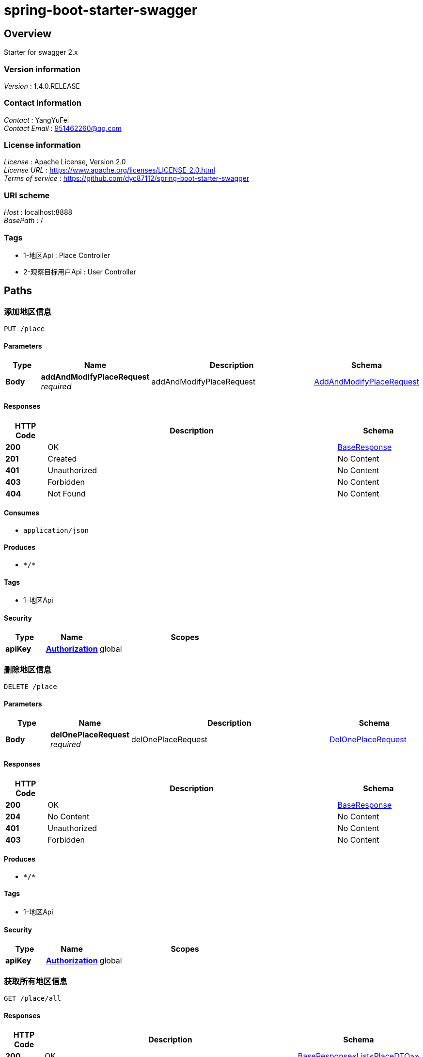 = spring-boot-starter-swagger


[[_overview]]
== Overview
Starter for swagger 2.x


=== Version information
[%hardbreaks]
__Version__ : 1.4.0.RELEASE


=== Contact information
[%hardbreaks]
__Contact__ : YangYuFei
__Contact Email__ : 951462260@qq.com


=== License information
[%hardbreaks]
__License__ : Apache License, Version 2.0
__License URL__ : https://www.apache.org/licenses/LICENSE-2.0.html
__Terms of service__ : https://github.com/dyc87112/spring-boot-starter-swagger


=== URI scheme
[%hardbreaks]
__Host__ : localhost:8888
__BasePath__ : /


=== Tags

* 1-地区Api : Place Controller
* 2-观察目标用户Api : User Controller




[[_paths]]
== Paths

[[_addoneusingput]]
=== 添加地区信息
....
PUT /place
....


==== Parameters

[options="header", cols=".^2a,.^3a,.^9a,.^4a"]
|===
|Type|Name|Description|Schema
|**Body**|**addAndModifyPlaceRequest** +
__required__|addAndModifyPlaceRequest|<<_addandmodifyplacerequest,AddAndModifyPlaceRequest>>
|===


==== Responses

[options="header", cols=".^2a,.^14a,.^4a"]
|===
|HTTP Code|Description|Schema
|**200**|OK|<<_baseresponse,BaseResponse>>
|**201**|Created|No Content
|**401**|Unauthorized|No Content
|**403**|Forbidden|No Content
|**404**|Not Found|No Content
|===


==== Consumes

* `application/json`


==== Produces

* `\*/*`


==== Tags

* 1-地区Api


==== Security

[options="header", cols=".^3a,.^4a,.^13a"]
|===
|Type|Name|Scopes
|**apiKey**|**<<_authorization,Authorization>>**|global
|===


[[_deloneusingdelete]]
=== 删除地区信息
....
DELETE /place
....


==== Parameters

[options="header", cols=".^2a,.^3a,.^9a,.^4a"]
|===
|Type|Name|Description|Schema
|**Body**|**delOnePlaceRequest** +
__required__|delOnePlaceRequest|<<_deloneplacerequest,DelOnePlaceRequest>>
|===


==== Responses

[options="header", cols=".^2a,.^14a,.^4a"]
|===
|HTTP Code|Description|Schema
|**200**|OK|<<_baseresponse,BaseResponse>>
|**204**|No Content|No Content
|**401**|Unauthorized|No Content
|**403**|Forbidden|No Content
|===


==== Produces

* `\*/*`


==== Tags

* 1-地区Api


==== Security

[options="header", cols=".^3a,.^4a,.^13a"]
|===
|Type|Name|Scopes
|**apiKey**|**<<_authorization,Authorization>>**|global
|===


[[_getallusingget]]
=== 获取所有地区信息
....
GET /place/all
....


==== Responses

[options="header", cols=".^2a,.^14a,.^4a"]
|===
|HTTP Code|Description|Schema
|**200**|OK|<<_fe4bfbf7ceb79acd0b78f504ddcfc7b8,BaseResponse«List«PlaceDTO»»>>
|**401**|Unauthorized|No Content
|**403**|Forbidden|No Content
|**404**|Not Found|No Content
|===


==== Produces

* `\*/*`


==== Tags

* 1-地区Api


==== Security

[options="header", cols=".^3a,.^4a,.^13a"]
|===
|Type|Name|Scopes
|**apiKey**|**<<_authorization,Authorization>>**|global
|===


[[_getimgusingget]]
=== 修改user ，包括删除
....
GET /place/img
....


==== Parameters

[options="header", cols=".^2a,.^3a,.^9a,.^4a"]
|===
|Type|Name|Description|Schema
|**Query**|**imgUrl** +
__required__|imgUrl|string
|===


==== Responses

[options="header", cols=".^2a,.^14a,.^4a"]
|===
|HTTP Code|Description|Schema
|**200**|OK|No Content
|**401**|Unauthorized|No Content
|**403**|Forbidden|No Content
|**404**|Not Found|No Content
|===


==== Produces

* `\*/*`


==== Tags

* 1-地区Api


==== Security

[options="header", cols=".^3a,.^4a,.^13a"]
|===
|Type|Name|Scopes
|**apiKey**|**<<_authorization,Authorization>>**|global
|===


[[_modifyoneusingpost]]
=== 修改地区信息
....
POST /place/modify
....


==== Parameters

[options="header", cols=".^2a,.^3a,.^9a,.^4a"]
|===
|Type|Name|Description|Schema
|**Body**|**addAndModifyPlaceRequest** +
__required__|addAndModifyPlaceRequest|<<_addandmodifyplacerequest,AddAndModifyPlaceRequest>>
|===


==== Responses

[options="header", cols=".^2a,.^14a,.^4a"]
|===
|HTTP Code|Description|Schema
|**200**|OK|<<_baseresponse,BaseResponse>>
|**201**|Created|No Content
|**401**|Unauthorized|No Content
|**403**|Forbidden|No Content
|**404**|Not Found|No Content
|===


==== Consumes

* `application/json`


==== Produces

* `\*/*`


==== Tags

* 1-地区Api


==== Security

[options="header", cols=".^3a,.^4a,.^13a"]
|===
|Type|Name|Scopes
|**apiKey**|**<<_authorization,Authorization>>**|global
|===


[[_getallusingget_1]]
=== 获取对应placeId 的统计信息
....
GET /place/statistical
....


==== Parameters

[options="header", cols=".^2a,.^3a,.^9a,.^4a"]
|===
|Type|Name|Description|Schema
|**Query**|**placeId** +
__required__|placeId|integer (int32)
|===


==== Responses

[options="header", cols=".^2a,.^14a,.^4a"]
|===
|HTTP Code|Description|Schema
|**200**|OK|<<_cbad1d3a357e37f486b5aef67eed7158,BaseResponse«StatisticalResponse»>>
|**401**|Unauthorized|No Content
|**403**|Forbidden|No Content
|**404**|Not Found|No Content
|===


==== Produces

* `\*/*`


==== Tags

* 1-地区Api


==== Security

[options="header", cols=".^3a,.^4a,.^13a"]
|===
|Type|Name|Scopes
|**apiKey**|**<<_authorization,Authorization>>**|global
|===


[[_uploadimgusingpost]]
=== 修改user ，包括删除
....
POST /place/uploadImg
....


==== Parameters

[options="header", cols=".^2a,.^3a,.^9a,.^4a"]
|===
|Type|Name|Description|Schema
|**Body**|**modifyPlaceRequest** +
__required__|modifyPlaceRequest|<<_modifyplacerequest,ModifyPlaceRequest>>
|===


==== Responses

[options="header", cols=".^2a,.^14a,.^4a"]
|===
|HTTP Code|Description|Schema
|**200**|OK|<<_baseresponse,BaseResponse>>
|**201**|Created|No Content
|**401**|Unauthorized|No Content
|**403**|Forbidden|No Content
|**404**|Not Found|No Content
|===


==== Consumes

* `application/json`


==== Produces

* `\*/*`


==== Tags

* 1-地区Api


==== Security

[options="header", cols=".^3a,.^4a,.^13a"]
|===
|Type|Name|Scopes
|**apiKey**|**<<_authorization,Authorization>>**|global
|===


[[_getallusingget_2]]
=== 获取所有目标用户信息
....
GET /user/all
....


==== Responses

[options="header", cols=".^2a,.^14a,.^4a"]
|===
|HTTP Code|Description|Schema
|**200**|OK|< <<_a329a1cc8cbe573b6eb41eb721956ad4,观察目标用户实体类>> > array
|**401**|Unauthorized|No Content
|**403**|Forbidden|No Content
|**404**|Not Found|No Content
|===


==== Produces

* `\*/*`


==== Tags

* 2-观察目标用户Api


==== Security

[options="header", cols=".^3a,.^4a,.^13a"]
|===
|Type|Name|Scopes
|**apiKey**|**<<_authorization,Authorization>>**|global
|===


[[_modifyusingpost]]
=== 修改user ，包括删除
....
POST /user/modify
....


==== Parameters

[options="header", cols=".^2a,.^3a,.^9a,.^4a"]
|===
|Type|Name|Description|Schema
|**Body**|**modifyUserRequest** +
__required__|modifyUserRequest|<<_modifyuserrequest,ModifyUserRequest>>
|===


==== Responses

[options="header", cols=".^2a,.^14a,.^4a"]
|===
|HTTP Code|Description|Schema
|**200**|OK|<<_baseresponse,BaseResponse>>
|**201**|Created|No Content
|**401**|Unauthorized|No Content
|**403**|Forbidden|No Content
|**404**|Not Found|No Content
|===


==== Consumes

* `application/json`


==== Produces

* `\*/*`


==== Tags

* 2-观察目标用户Api


==== Security

[options="header", cols=".^3a,.^4a,.^13a"]
|===
|Type|Name|Scopes
|**apiKey**|**<<_authorization,Authorization>>**|global
|===


[[_addmoreusingpost]]
=== 一次性添加多个数据
....
POST /user/more
....


==== Parameters

[options="header", cols=".^2a,.^3a,.^9a,.^4a"]
|===
|Type|Name|Description|Schema
|**Body**|**addMoreUserRequest** +
__required__|addMoreUserRequest|<<_addmoreuserrequest,AddMoreUserRequest>>
|===


==== Responses

[options="header", cols=".^2a,.^14a,.^4a"]
|===
|HTTP Code|Description|Schema
|**200**|OK|<<_baseresponse,BaseResponse>>
|**201**|Created|No Content
|**401**|Unauthorized|No Content
|**403**|Forbidden|No Content
|**404**|Not Found|No Content
|===


==== Consumes

* `application/json`


==== Produces

* `\*/*`


==== Tags

* 2-观察目标用户Api


==== Security

[options="header", cols=".^3a,.^4a,.^13a"]
|===
|Type|Name|Scopes
|**apiKey**|**<<_authorization,Authorization>>**|global
|===


[[_addoneusingpost]]
=== 添加一个数据
....
POST /user/one
....


==== Parameters

[options="header", cols=".^2a,.^3a,.^9a,.^4a"]
|===
|Type|Name|Description|Schema
|**Body**|**addOneUserRequest** +
__required__|addOneUserRequest|<<_addoneuserrequest,AddOneUserRequest>>
|===


==== Responses

[options="header", cols=".^2a,.^14a,.^4a"]
|===
|HTTP Code|Description|Schema
|**200**|OK|<<_baseresponse,BaseResponse>>
|**201**|Created|No Content
|**401**|Unauthorized|No Content
|**403**|Forbidden|No Content
|**404**|Not Found|No Content
|===


==== Consumes

* `application/json`


==== Produces

* `\*/*`


==== Tags

* 2-观察目标用户Api


==== Security

[options="header", cols=".^3a,.^4a,.^13a"]
|===
|Type|Name|Scopes
|**apiKey**|**<<_authorization,Authorization>>**|global
|===


[[_pageusingpost]]
=== 条件查询所有User 对象并分页
....
POST /user/page
....


==== Parameters

[options="header", cols=".^2a,.^3a,.^9a,.^4a"]
|===
|Type|Name|Description|Schema
|**Body**|**findPageUserRequest** +
__required__|findPageUserRequest|<<_findpageuserrequest,FindPageUserRequest>>
|===


==== Responses

[options="header", cols=".^2a,.^14a,.^4a"]
|===
|HTTP Code|Description|Schema
|**200**|OK|<<_9b23f8f58b6a3541eda6ccb1872a7ce7,BaseResponse«Page«观察目标用户实体类»»>>
|**201**|Created|No Content
|**401**|Unauthorized|No Content
|**403**|Forbidden|No Content
|**404**|Not Found|No Content
|===


==== Consumes

* `application/json`


==== Produces

* `\*/*`


==== Tags

* 2-观察目标用户Api


==== Security

[options="header", cols=".^3a,.^4a,.^13a"]
|===
|Type|Name|Scopes
|**apiKey**|**<<_authorization,Authorization>>**|global
|===


[[_testusingget]]
=== 条件查询所有User 对象并分页
....
GET /user/test
....


==== Responses

[options="header", cols=".^2a,.^14a,.^4a"]
|===
|HTTP Code|Description|Schema
|**200**|OK|No Content
|**401**|Unauthorized|No Content
|**403**|Forbidden|No Content
|**404**|Not Found|No Content
|===


==== Produces

* `\*/*`


==== Tags

* 2-观察目标用户Api


==== Security

[options="header", cols=".^3a,.^4a,.^13a"]
|===
|Type|Name|Scopes
|**apiKey**|**<<_authorization,Authorization>>**|global
|===




[[_definitions]]
== Definitions

[[_addandmodifyplacerequest]]
=== AddAndModifyPlaceRequest

[options="header", cols=".^3a,.^11a,.^4a"]
|===
|Name|Description|Schema
|**placeId** +
__optional__|记录地点ID|integer (int32)
|**placeName** +
__optional__|记录地点名称|string
|===


[[_addmoreuserrequest]]
=== AddMoreUserRequest

[options="header", cols=".^3a,.^11a,.^4a"]
|===
|Name|Description|Schema
|**ageValues** +
__optional__|年龄|< string > array
|**attributeFeature** +
__optional__|属性特征|< string > array
|**buyBehavior** +
__optional__|购买前行为|< string > array
|**buyBehaviorOther** +
__optional__|购买前行为其他项|string
|**effectiveTime** +
__optional__|有效时间|integer (int32)
|**looksFeatures** +
__optional__|体态特征|< string > array
|**occupationValues** +
__optional__|职业|< string > array
|**placeId** +
__optional__|记录地点ID|integer (int32)
|**sexValues** +
__optional__|性别|< string > array
|**spend** +
__optional__|花费|integer (int32)
|**teamNumber** +
__optional__|组队人数|integer (int32)
|**waitTime** +
__optional__|等待时间|integer (int32)
|**wearingFeatures** +
__optional__|穿着|< string > array
|**wearingOther** +
__optional__|穿着其他项|string
|===


[[_addoneuserrequest]]
=== AddOneUserRequest

[options="header", cols=".^3a,.^11a,.^4a"]
|===
|Name|Description|Schema
|**ageValue** +
__optional__|年龄|string
|**attributeFeature** +
__optional__|属性特征|< string > array
|**buyBehavior** +
__optional__|购买前行为|< string > array
|**buyBehaviorOther** +
__optional__|购买前行为其他项|string
|**effectiveTime** +
__optional__|有效时间|integer (int32)
|**looksFeature** +
__optional__|体态特征|string
|**occupationValue** +
__optional__|职业|string
|**placeId** +
__optional__|记录地点ID|integer (int32)
|**sexValue** +
__optional__|性别|string
|**spend** +
__optional__|花费|integer (int32)
|**waitTime** +
__optional__|等待时间|integer (int32)
|**wearingFeatures** +
__optional__|穿着|< string > array
|**wearingOther** +
__optional__|穿着其他项|string
|===


[[_baseresponse]]
=== BaseResponse

[options="header", cols=".^3a,.^4a"]
|===
|Name|Schema
|**code** +
__optional__|integer (int32)
|**info** +
__optional__|object
|**msg** +
__optional__|string
|===


[[_fe4bfbf7ceb79acd0b78f504ddcfc7b8]]
=== BaseResponse«List«PlaceDTO»»

[options="header", cols=".^3a,.^4a"]
|===
|Name|Schema
|**code** +
__optional__|integer (int32)
|**info** +
__optional__|< <<_placedto,PlaceDTO>> > array
|**msg** +
__optional__|string
|===


[[_9b23f8f58b6a3541eda6ccb1872a7ce7]]
=== BaseResponse«Page«观察目标用户实体类»»

[options="header", cols=".^3a,.^4a"]
|===
|Name|Schema
|**code** +
__optional__|integer (int32)
|**info** +
__optional__|<<_619b83ee1e1b4c77b1440899ddabf34a,Page«观察目标用户实体类»>>
|**msg** +
__optional__|string
|===


[[_cbad1d3a357e37f486b5aef67eed7158]]
=== BaseResponse«StatisticalResponse»

[options="header", cols=".^3a,.^4a"]
|===
|Name|Schema
|**code** +
__optional__|integer (int32)
|**info** +
__optional__|<<_statisticalresponse,StatisticalResponse>>
|**msg** +
__optional__|string
|===


[[_deloneplacerequest]]
=== DelOnePlaceRequest

[options="header", cols=".^3a,.^11a,.^4a"]
|===
|Name|Description|Schema
|**placeId** +
__optional__|记录地点ID|integer (int32)
|===


[[_findpageuserrequest]]
=== FindPageUserRequest

[options="header", cols=".^3a,.^11a,.^4a"]
|===
|Name|Description|Schema
|**attributeFeatures** +
__optional__|属性特征|string
|**buyBehavior** +
__optional__|购买前行为|string
|**currentPage** +
__optional__|页数|integer (int32)
|**effectiveTimeEnd** +
__optional__|有效时间结束|integer (int32)
|**effectiveTimeStart** +
__optional__|有效时间开始|integer (int32)
|**looksFeatures** +
__optional__|外貌特征|string
|**pageSize** +
__optional__|页面显示条数|integer (int32)
|**sex** +
__optional__|性别|integer (int32)
|**spendEnd** +
__optional__|花费右区间|integer (int32)
|**spendStart** +
__optional__|花费左区间|integer (int32)
|**teamNum** +
__optional__|组队人数|integer (int32)
|**teamUuid** +
__optional__|用户组队的编号|string
|**uuid** +
__optional__|用户编号|string
|**waitTimeEnd** +
__optional__|等待时间结束|integer (int32)
|**waitTimeStart** +
__optional__|等待时间开始|integer (int32)
|**wearingFeatures** +
__optional__|穿着|string
|===


[[_modifyplacerequest]]
=== ModifyPlaceRequest

[options="header", cols=".^3a,.^11a,.^4a"]
|===
|Name|Description|Schema
|**file** +
__optional__|图片|string
|**modifyId** +
__optional__|记录地点Id|string
|===


[[_modifyuserrequest]]
=== ModifyUserRequest

[options="header", cols=".^3a,.^11a,.^4a"]
|===
|Name|Description|Schema
|**modifyDelete** +
__optional__|删除标记|integer (int32)
|**modifyEffTime** +
__optional__|有效时间|integer (int32)
|**modifyId** +
__optional__|对象Id|string
|**modifySpend** +
__optional__|消费金额|integer (int32)
|**modifyWaitTime** +
__optional__|等待时间|integer (int32)
|===


[[_pageable]]
=== Pageable

[options="header", cols=".^3a,.^4a"]
|===
|Name|Schema
|**offset** +
__optional__|integer (int64)
|**pageNumber** +
__optional__|integer (int32)
|**pageSize** +
__optional__|integer (int32)
|**paged** +
__optional__|boolean
|**sort** +
__optional__|<<_sort,Sort>>
|**unpaged** +
__optional__|boolean
|===


[[_619b83ee1e1b4c77b1440899ddabf34a]]
=== Page«观察目标用户实体类»

[options="header", cols=".^3a,.^4a"]
|===
|Name|Schema
|**content** +
__optional__|< <<_a329a1cc8cbe573b6eb41eb721956ad4,观察目标用户实体类>> > array
|**first** +
__optional__|boolean
|**last** +
__optional__|boolean
|**number** +
__optional__|integer (int32)
|**numberOfElements** +
__optional__|integer (int32)
|**pageable** +
__optional__|<<_pageable,Pageable>>
|**size** +
__optional__|integer (int32)
|**sort** +
__optional__|<<_sort,Sort>>
|**totalElements** +
__optional__|integer (int64)
|**totalPages** +
__optional__|integer (int32)
|===


[[_placedto]]
=== PlaceDTO

[options="header", cols=".^3a,.^4a"]
|===
|Name|Schema
|**id** +
__optional__|integer (int32)
|**imgUrl** +
__optional__|string
|**name** +
__optional__|string
|===


[[_sort]]
=== Sort

[options="header", cols=".^3a,.^4a"]
|===
|Name|Schema
|**sorted** +
__optional__|boolean
|**unsorted** +
__optional__|boolean
|===


[[_statisticalresponse]]
=== StatisticalResponse

[options="header", cols=".^3a,.^11a,.^4a"]
|===
|Name|Description|Schema
|**age1** +
__optional__|年龄：小学生|integer (int32)
|**age2** +
__optional__|年龄：中学生|integer (int32)
|**age3** +
__optional__|年龄：大学生|integer (int32)
|**age4** +
__optional__|年龄：青年|integer (int32)
|**age5** +
__optional__|年龄：中年|integer (int32)
|**age6** +
__optional__|年龄：老年|integer (int32)
|**buyBChat** +
__optional__|购买前行为：聊天|integer (int32)
|**buyBCheck** +
__optional__|购买前行为：检查优惠|integer (int32)
|**buyBLook** +
__optional__|购买前行为：浏览商品|integer (int32)
|**buyBOther** +
__optional__|购买前行为：其他|integer (int32)
|**buyBPhone** +
__optional__|购买前行为：玩手机|integer (int32)
|**buyBThink** +
__optional__|购买前行为：发呆|integer (int32)
|**eff1** +
__optional__|有效时间：30s|integer (int32)
|**eff2** +
__optional__|有效时间：60s|integer (int32)
|**eff3** +
__optional__|有效时间：90s|integer (int32)
|**eff4** +
__optional__|有效时间：120s|integer (int32)
|**eff5** +
__optional__|有效时间：160s|integer (int32)
|**eff6** +
__optional__|有效时间：160s+|integer (int32)
|**female** +
__optional__|年龄：女性|integer (int32)
|**male** +
__optional__|性别：男性|integer (int32)
|**time1** +
__optional__|时间段：上午9点-12点|integer (int32)
|**time2** +
__optional__|时间段：中午12点-3点|integer (int32)
|**time3** +
__optional__|时间段：下午3点-6点|integer (int32)
|**time4** +
__optional__|时间段：下午6点-晚间9点|integer (int32)
|**wait1** +
__optional__|等待时间：30s|integer (int32)
|**wait2** +
__optional__|等待时间：60s|integer (int32)
|**wait3** +
__optional__|等待时间：90s|integer (int32)
|**wait4** +
__optional__|等待时间：120s|integer (int32)
|**wait5** +
__optional__|等待时间：160s|integer (int32)
|**wait6** +
__optional__|等待时间：160s+|integer (int32)
|===


[[_a329a1cc8cbe573b6eb41eb721956ad4]]
=== 观察目标用户实体类

[options="header", cols=".^3a,.^11a,.^4a"]
|===
|Name|Description|Schema
|**addPlaceId** +
__optional__|记录地点id 不能为NULL|integer (int32)
|**age** +
__optional__|年龄（0 小学生 1 中学生 2 大学生 3 青年 4 中年 5 老年）多人时用英文逗号隔开|string
|**attributeFeatures** +
__optional__|属性特征（0 情侣 1 外国人 2 拎着很多东西 3 家庭成员）多人时按顺序逗号隔开|string
|**buyBehavior** +
__optional__|购买前行为（0 玩手机 1 聊天 2 发呆 3 浏览展品 4 检查优惠 其他）多人时取普遍行为|string
|**effectiveTime** +
__optional__|展区视野停留时间（单位：秒）|integer (int32)
|**id** +
__optional__|主键id|integer (int32)
|**inTime** +
__optional__|进店时间|string (date-time)
|**isBuy** +
__optional__|是否购买（0 否 1 是）|integer (int32)
|**isTeam** +
__optional__|是否组队（0 否 1 是）|integer (int32)
|**looksFeatures** +
__optional__|外貌特征（0 胖 1 中等身材 2 瘦）多人时按顺序以英文逗号隔开|string
|**occupation** +
__optional__|职业 多人时用英文逗号隔开|string
|**sex** +
__optional__|性别（0 男 1 女）多人时用英文逗号隔开|string
|**spend** +
__optional__|花费金额（单位：元）|integer (int32)
|**teamNum** +
__optional__|组队人数（默认为0）|integer (int32)
|**teamUuid** +
__optional__|用户组队的唯一编号|string
|**updateTime** +
__optional__|默认更新时间|string (date-time)
|**uuid** +
__optional__|用户唯一编号 不能为NULL|string
|**waitTime** +
__optional__|等待时间（单位：秒）|integer (int32)
|**wearingFeatures** +
__optional__|穿着特征（0 正式 1 休闲 2 华贵 3 运动 其他）多人时按顺序以英文逗号隔开|string
|===




[[_securityscheme]]
== Security

[[_authorization]]
=== Authorization
[%hardbreaks]
__Type__ : apiKey
__Name__ : TOKEN
__In__ : HEADER



